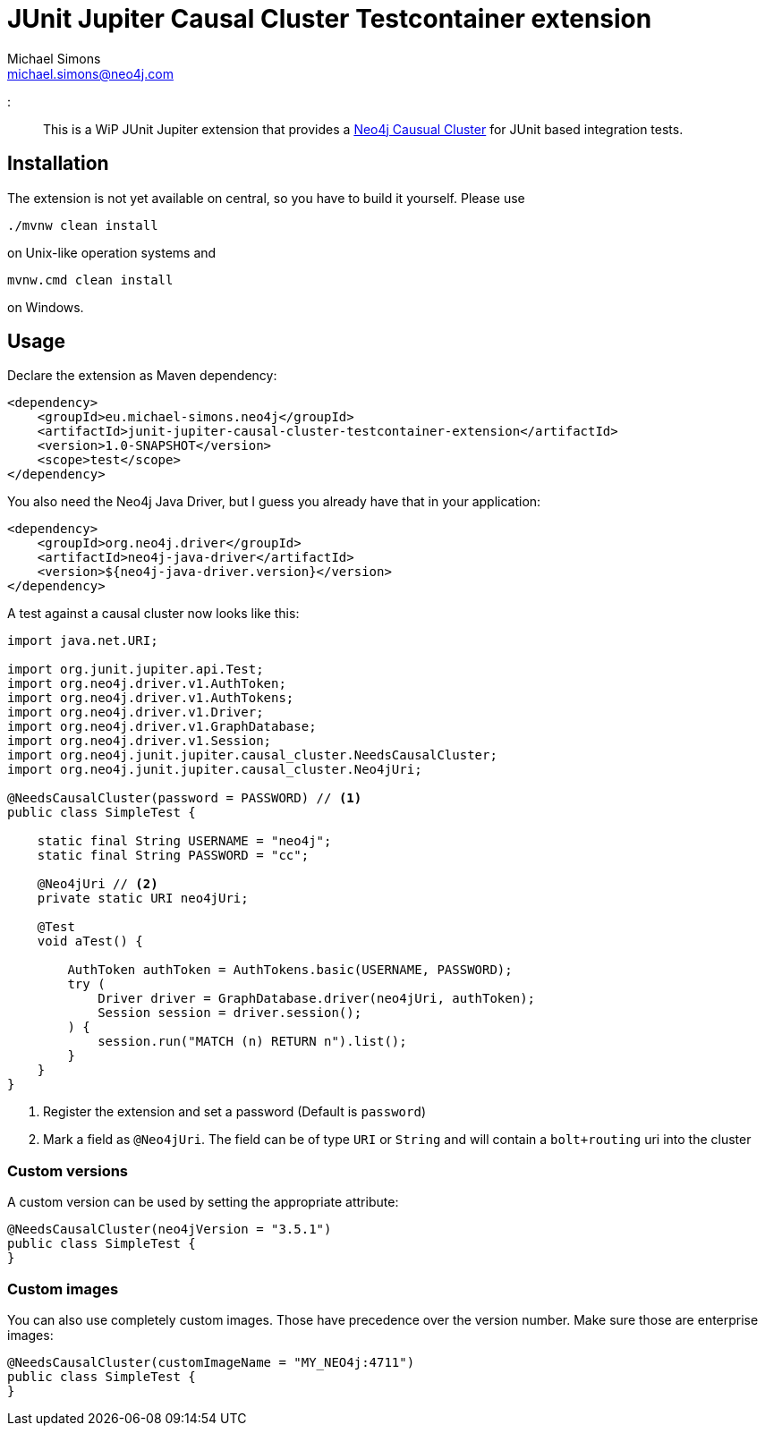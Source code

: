 = JUnit Jupiter Causal Cluster Testcontainer extension
Michael Simons <michael.simons@neo4j.com>
:doctype: article
:lang: en
:listing-caption: Listing
:source-highlighter: coderay
:icons: font
:

[abstract]
--
This is a WiP JUnit Jupiter extension that provides a https://neo4j.com/docs/operations-manual/current/clustering/[Neo4j Causual Cluster] for JUnit based integration tests.
--

== Installation

The extension is not yet available on central, so you have to build it yourself.
Please use

[source,bash,indent=0]
----
./mvnw clean install
----

on Unix-like operation systems and

[source,bash,indent=0]
----
mvnw.cmd clean install
----

on Windows.

== Usage

Declare the extension as Maven dependency:

[source,xml,indent=0]
----
<dependency>
    <groupId>eu.michael-simons.neo4j</groupId>
    <artifactId>junit-jupiter-causal-cluster-testcontainer-extension</artifactId>
    <version>1.0-SNAPSHOT</version>
    <scope>test</scope>
</dependency>
----

You also need the Neo4j Java Driver, but I guess you already have that in  your application:

[source,xml,indent=0]
----
<dependency>
    <groupId>org.neo4j.driver</groupId>
    <artifactId>neo4j-java-driver</artifactId>
    <version>${neo4j-java-driver.version}</version>
</dependency>
----

A test against a causal cluster now looks like this:

[source,java,indent=0]
----
import java.net.URI;

import org.junit.jupiter.api.Test;
import org.neo4j.driver.v1.AuthToken;
import org.neo4j.driver.v1.AuthTokens;
import org.neo4j.driver.v1.Driver;
import org.neo4j.driver.v1.GraphDatabase;
import org.neo4j.driver.v1.Session;
import org.neo4j.junit.jupiter.causal_cluster.NeedsCausalCluster;
import org.neo4j.junit.jupiter.causal_cluster.Neo4jUri;

@NeedsCausalCluster(password = PASSWORD) // <1>
public class SimpleTest {

    static final String USERNAME = "neo4j";
    static final String PASSWORD = "cc";

    @Neo4jUri // <2>
    private static URI neo4jUri;

    @Test
    void aTest() {

        AuthToken authToken = AuthTokens.basic(USERNAME, PASSWORD);
        try (
            Driver driver = GraphDatabase.driver(neo4jUri, authToken);
            Session session = driver.session();
        ) {
            session.run("MATCH (n) RETURN n").list();
        }
    }
}
----
<1> Register the extension and set a password (Default is `password`)
<2> Mark a field as `@Neo4jUri`. The field can be of type `URI` or `String` and will contain a `bolt+routing` uri into the cluster


=== Custom versions

A custom version can be used by setting the appropriate attribute:

[source,java,indent=0]
----
@NeedsCausalCluster(neo4jVersion = "3.5.1")
public class SimpleTest {
}
----

=== Custom images

You can also use completely custom images. Those have precedence over the version number.
Make sure those are enterprise images:

[source,java,indent=0]
----
@NeedsCausalCluster(customImageName = "MY_NEO4j:4711")
public class SimpleTest {
}
----
